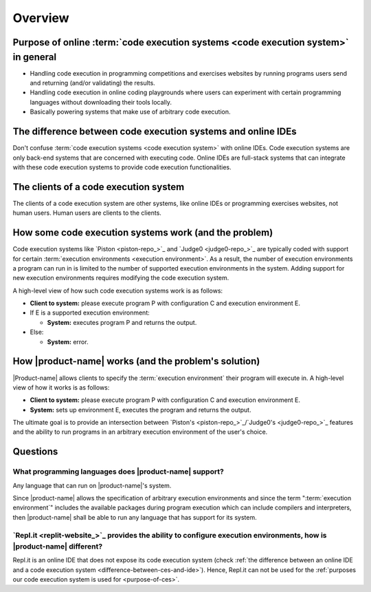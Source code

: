 Overview
########

.. _purpose-of-ces:

Purpose of online :term:`code execution systems <code execution system>` in general
***********************************************************************************
- Handling code execution in programming competitions and exercises websites
  by running programs users send and returning (and/or validating) the results.
- Handling code execution in online coding playgrounds where users can experiment with certain programming languages
  without downloading their tools locally.
- Basically powering systems that make use of arbitrary code execution.

.. _difference-between-ces-and-ide:

The difference between code execution systems and online IDEs
*************************************************************

Don't confuse :term:`code execution systems <code execution system>` with online IDEs.
Code execution systems are only back-end systems that are concerned with executing code.
Online IDEs are full-stack systems that can integrate with these code execution systems to provide code execution
functionalities.

The clients of a code execution system
**************************************

The clients of a code execution system are other systems, like online IDEs or programming exercises websites, not human
users. Human users are clients to the clients.

How some code execution systems work (and the problem)
******************************************************
Code execution systems like `Piston <piston-repo_>`_ and `Judge0 <judge0-repo_>`_ are typically coded with support for
certain :term:`execution environments <execution environment>`.
As a result, the number of execution environments a program can run in is limited to the number of supported execution
environments in the system.
Adding support for new execution environments requires modifying the code execution system.

A high-level view of how such code execution systems work is as follows:

- **Client to system:** please execute program P with configuration C and execution environment E.
- If E is a supported execution environment:

  - **System:** executes program P and returns the output.

- Else:

  - **System:** error.

.. _how-it-works:

How |product-name| works (and the problem's solution)
*****************************************************
|Product-name| allows clients to specify the :term:`execution environment` their program will execute in.
A high-level view of how it works is as follows:

- **Client to system:** please execute program P with configuration C and execution environment E.
- **System:** sets up environment E, executes the program and returns the output.

The ultimate goal is to provide an intersection between `Piston's <piston-repo_>`_/\ `Judge0's <judge0-repo_>`_ features
and the ability to run programs in an arbitrary execution environment of the user's choice.

Questions
*********

What programming languages does |product-name| support?
=======================================================

Any language that can run on |product-name|'s system.

Since |product-name| allows the specification of arbitrary execution environments
and since the term ":term:`execution environment`" includes the available packages during program execution
which can include compilers and interpreters, then |product-name| shall be able to run any language that has support
for its system.

`Repl.it <replit-website_>`_ provides the ability to configure execution environments, how is |product-name| different?
=======================================================================================================================

Repl.it is an online IDE that does not expose its code execution system
(check :ref:`the difference between an online IDE and a code execution system <difference-between-ces-and-ide>`).
Hence, Repl.it can not be used for the :ref:`purposes our code execution system is used for <purpose-of-ces>`.
